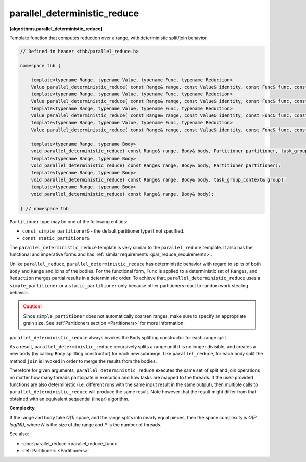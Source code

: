 =============================
parallel_deterministic_reduce
=============================
**[algorithms.parallel_deterministic_reduce]**

Template function that computes reduction over a range, with deterministic split/join behavior.

.. code:: cpp

    // Defined in header <tbb/parallel_reduce.h>

    namespace tbb {

        template<typename Range, typename Value, typename Func, typename Reduction>
        Value parallel_deterministic_reduce( const Range& range, const Value& identity, const Func& func, const Reduction& reduction, Partitioner partitioner, task_group_context& group);
        template<typename Range, typename Value, typename Func, typename Reduction>
        Value parallel_deterministic_reduce( const Range& range, const Value& identity, const Func& func, const Reduction& reduction, Partitioner partitioner);
        template<typename Range, typename Value, typename Func, typename Reduction>
        Value parallel_deterministic_reduce( const Range& range, const Value& identity, const Func& func, const Reduction& reduction, task_group_context& group);
        template<typename Range, typename Value, typename Func, typename Reduction>
        Value parallel_deterministic_reduce( const Range& range, const Value& identity, const Func& func, const Reduction& reduction);

        template<typename Range, typename Body>
        void parallel_deterministic_reduce( const Range& range, Body& body, Partitioner partitioner, task_group_context& group);
        template<typename Range, typename Body>
        void parallel_deterministic_reduce( const Range& range, Body& body, Partitioner partitioner);
        template<typename Range, typename Body>
        void parallel_deterministic_reduce( const Range& range, Body& body, task_group_context& group);
        template<typename Range, typename Body>
        void parallel_deterministic_reduce( const Range& range, Body& body);

    } // namespace tbb

``Partitioner`` type may be one of the following entities:

* ``const simple_partitioner&`` - the default partitioner type if not specified.
* ``const static_partitioner&``

The ``parallel_deterministic_reduce`` template is very similar to the ``parallel_reduce`` template.
It also has the functional and imperative forms and has :ref:`similar requirements <par_reduce_requirements>`.

Unlike ``parallel_reduce``, ``parallel_deterministic_reduce`` has deterministic behavior
with regard to splits of both ``Body`` and ``Range`` and joins of the bodies.
For the functional form, ``Func`` is applied to a deterministic set of ``Ranges``, and ``Reduction`` merges partial results in a deterministic order.
To achieve that, ``parallel_deterministic_reduce`` uses a ``simple_partitioner`` or a ``static_partitioner`` only
because other partitioners react to random work stealing behavior.

.. caution::

    Since ``simple_partitioner`` does not automatically coarsen ranges, make sure to specify an appropriate grain size.
    See :ref:`Partitioners section <Partitioners>` for more information.

``parallel_deterministic_reduce`` always invokes the ``Body`` splitting constructor for each range split.

As a result, ``parallel_deterministic_reduce`` recursively splits a range until it is no longer divisible,
and creates a new body (by calling ``Body`` splitting constructor) for each new subrange.
Like ``parallel_reduce``, for each body split the method ``join`` is invoked in order to merge the results from the bodies.

Therefore for given arguments, ``parallel_deterministic_reduce`` executes the same set of split and join operations
no matter how many threads participate in execution and how tasks are mapped to the threads.
If the user-provided functions are also deterministic (i.e. different runs with the same input result in the same output),
then multiple calls to ``parallel_deterministic_reduce`` will produce the same result.
Note however that the result might differ from that obtained with an equivalent sequential (linear) algorithm.

**Complexity**

If the range and body take *O(1)* space, and the range splits into nearly equal pieces,
then the space complexity is *O(P log(N))*, where *N* is the size of the range and *P* is the number of threads.

See also:

* :doc:`parallel_reduce <parallel_reduce_func>`
* :ref:`Partitioners <Partitioners>`

